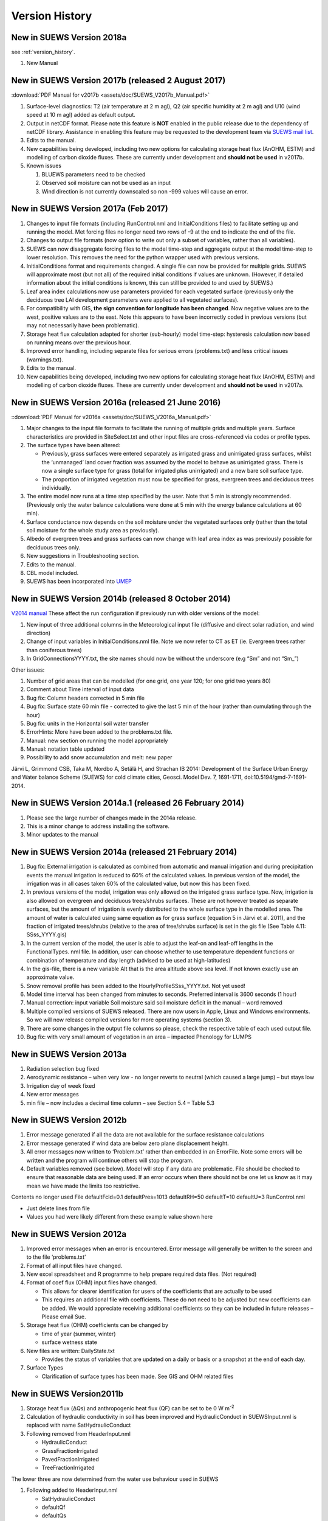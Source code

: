 .. _version_history:

Version History
===============

.. _new_latest:

New in SUEWS Version 2018a
--------------------------

see :ref:`version_history`.

#. New Manual


New in SUEWS Version 2017b (released 2 August 2017)
---------------------------------------------------

:download:`PDF Manual for v2017b <assets/doc/SUEWS_V2017b_Manual.pdf>`

#. Surface-level diagnostics: T2 (air temperature at 2 m agl), Q2 (air
   specific humidity at 2 m agl) and U10 (wind speed at 10 m agl) added
   as default output.
#. Output in netCDF format. Please note this feature is **NOT** enabled
   in the public release due to the dependency of netCDF library.
   Assistance in enabling this feature may be requested to the
   development team via `SUEWS mail
   list <https://www.lists.reading.ac.uk/mailman/listinfo/met-suews>`__.
#. Edits to the manual.
#. New capabilities being developed, including two new options for
   calculating storage heat flux (AnOHM, ESTM) and modelling of carbon
   dioxide fluxes. These are currently under development and **should
   not be used** in v2017b.
#. Known issues

   #. BLUEWS parameters need to be checked
   #. Observed soil moisture can not be used as an input
   #. Wind direction is not currently downscaled so non -999 values will
      cause an error.

New in SUEWS Version 2017a (Feb 2017)
-------------------------------------

#. Changes to input file formats (including RunControl.nml and
   InitialConditions files) to facilitate setting up and running the
   model. Met forcing files no longer need two rows of -9 at the end to
   indicate the end of the file.
#. Changes to output file formats (now option to write out only a subset
   of variables, rather than all variables).
#. SUEWS can now disaggregate forcing files to the model time-step and
   aggregate output at the model time-step to lower resolution. This
   removes the need for the python wrapper used with previous versions.
#. InitialConditions format and requirements changed. A single file can
   now be provided for multiple grids. SUEWS will approximate most (but
   not all) of the required initial conditions if values are unknown.
   (However, if detailed information about the initial conditions is
   known, this can still be provided to and used by SUEWS.)
#. Leaf area index calculations now use parameters provided for each
   vegetated surface (previously only the deciduous tree LAI development
   parameters were applied to all vegetated surfaces).
#. For compatibility with GIS, **the sign convention for longitude has
   been changed**. Now negative values are to the west, positive values
   are to the east. Note this appears to have been incorrectly coded in
   previous versions (but may not necessarily have been problematic).
#. Storage heat flux calculation adapted for shorter (sub-hourly) model
   time-step: hysteresis calculation now based on running means over the
   previous hour.
#. Improved error handling, including separate files for serious errors
   (problems.txt) and less critical issues (warnings.txt).
#. Edits to the manual.
#. New capabilities being developed, including two new options for
   calculating storage heat flux (AnOHM, ESTM) and modelling of carbon
   dioxide fluxes. These are currently under development and **should
   not be used** in v2017a.

New in SUEWS Version 2016a (released 21 June 2016)
--------------------------------------------------

::download:`PDF Manual for v2016a <assets/doc/SUEWS_V2016a_Manual.pdf>`

#. Major changes to the input file formats to facilitate the running of
   multiple grids and multiple years. Surface characteristics are
   provided in SiteSelect.txt and other input files are cross-referenced
   via codes or profile types.
#. The surface types have been altered:

   -  Previously, grass surfaces were entered separately as irrigated
      grass and unirrigated grass surfaces, whilst the ‘unmanaged’ land
      cover fraction was assumed by the model to behave as unirrigated
      grass. There is now a single surface type for grass (total for
      irrigated plus unirrigated) and a new bare soil surface type.
   -  The proportion of irrigated vegetation must now be specified for
      grass, evergreen trees and deciduous trees individually.

#. The entire model now runs at a time step specified by the user. Note
   that 5 min is strongly recommended. (Previously only the water
   balance calculations were done at 5 min with the energy balance
   calculations at 60 min).
#. Surface conductance now depends on the soil moisture under the
   vegetated surfaces only (rather than the total soil moisture for the
   whole study area as previously).
#. Albedo of evergreen trees and grass surfaces can now change with leaf
   area index as was previously possible for deciduous trees only.
#. New suggestions in Troubleshooting section.
#. Edits to the manual.
#. CBL model included.
#. SUEWS has been incorporated into
   `UMEP <http://urban-climate.net/umep/UMEP>`__

New in SUEWS Version 2014b (released 8 October 2014)
----------------------------------------------------

`V2014
manual <http://www.met.rdg.ac.uk/micromet/documents/SUEWS_Manual.pdf>`__
These affect the run configuration if previously run with older versions
of the model:

#. New input of three additional columns in the Meteorological input
   file (diffusive and direct solar radiation, and wind direction)
#. Change of input variables in InitialConditions.nml file. Note we now
   refer to CT as ET (ie. Evergreen trees rather than coniferous trees)
#. In GridConnectionsYYYY.txt, the site names should now be without the
   underscore (e.g “Sm” and not “Sm_”)

Other issues:

#. Number of grid areas that can be modelled (for one grid, one year
   120; for one grid two years 80)
#. Comment about Time interval of input data
#. Bug fix: Column headers corrected in 5 min file
#. Bug fix: Surface state 60 min file - corrected to give the last 5 min
   of the hour (rather than cumulating through the hour)
#. Bug fix: units in the Horizontal soil water transfer
#. ErrorHints: More have been added to the problems.txt file.
#. Manual: new section on running the model appropriately
#. Manual: notation table updated
#. Possibility to add snow accumulation and melt: new paper

Järvi L, Grimmond CSB, Taka M, Nordbo A, Setälä H, and Strachan IB 2014:
Development of the Surface Urban Energy and Water balance Scheme (SUEWS)
for cold climate cities, Geosci. Model Dev. 7, 1691-1711,
doi:10.5194/gmd-7-1691-2014.

New in SUEWS Version 2014a.1 (released 26 February 2014)
--------------------------------------------------------

#. Please see the large number of changes made in the 2014a release.
#. This is a minor change to address installing the software.
#. Minor updates to the manual

New in SUEWS Version 2014a (released 21 February 2014)
------------------------------------------------------

#. Bug fix: External irrigation is calculated as combined from automatic
   and manual irrigation and during precipitation events the manual
   irrigation is reduced to 60% of the calculated values. In previous
   version of the model, the irrigation was in all cases taken 60% of
   the calculated value, but now this has been fixed.
#. In previous versions of the model, irrigation was only allowed on the
   irrigated grass surface type. Now, irrigation is also allowed on
   evergreen and deciduous trees/shrubs surfaces. These are not however
   treated as separate surfaces, but the amount of irrigation is evenly
   distributed to the whole surface type in the modelled area. The
   amount of water is calculated using same equation as for grass
   surface (equation 5 in Järvi et al. 2011), and the fraction of
   irrigated trees/shrubs (relative to the area of tree/shrubs surface)
   is set in the gis file (See Table 4.11: SSss_YYYY.gis)
#. In the current version of the model, the user is able to adjust the
   leaf-on and leaf-off lengths in the FunctionalTypes. nml file. In
   addition, user can choose whether to use temperature dependent
   functions or combination of temperature and day length (advised to be
   used at high-latitudes)
#. In the gis-file, there is a new variable Alt that is the area
   altitude above sea level. If not known exactly use an approximate
   value.
#. Snow removal profile has been added to the
   HourlyProfileSSss_YYYY.txt. Not yet used!
#. Model time interval has been changed from minutes to seconds.
   Preferred interval is 3600 seconds (1 hour)
#. Manual correction: input variable Soil moisture said soil moisture
   deficit in the manual – word removed
#. Multiple compiled versions of SUEWS released. There are now users in
   Apple, Linux and Windows environments. So we will now release
   compiled versions for more operating systems (section 3).
#. There are some changes in the output file columns so please, check
   the respective table of each used output file.
#. Bug fix: with very small amount of vegetation in an area – impacted
   Phenology for LUMPS

New in SUEWS Version 2013a
--------------------------

#. Radiation selection bug fixed
#. Aerodynamic resistance – when very low - no longer reverts to neutral
   (which caused a large jump) – but stays low
#. Irrigation day of week fixed
#. New error messages
#. min file – now includes a decimal time column – see Section 5.4 –
   Table 5.3

New in SUEWS Version 2012b
--------------------------

#. Error message generated if all the data are not available for the
   surface resistance calculations
#. Error message generated if wind data are below zero plane
   displacement height.
#. All error messages now written to ‘Problem.txt’ rather than embedded
   in an ErrorFile. Note some errors will be written and the program
   will continue others will stop the program.
#. Default variables removed (see below). Model will stop if any data
   are problematic. File should be checked to ensure that reasonable
   data are being used. If an error occurs when there should not be one
   let us know as it may mean we have made the limits too restrictive.

Contents no longer used File defaultFcld=0.1 defaultPres=1013
defaultRH=50 defaultT=10 defaultU=3 RunControl.nml

-  Just delete lines from file
-  Values you had were likely different from these example value shown
   here

New in SUEWS Version 2012a
--------------------------

#. Improved error messages when an error is encountered. Error message
   will generally be written to the screen and to the file
   ‘problems.txt’
#. Format of all input files have changed.
#. New excel spreadsheet and R programme to help prepare required data
   files. (Not required)
#. Format of coef flux (OHM) input files have changed.

   -  This allows for clearer identification for users of the
      coefficients that are actually to be used
   -  This requires an additional file with coefficients. These do not
      need to be adjusted but new coefficients can be added. We would
      appreciate receiving additional coefficients so they can be
      included in future releases – Please email Sue.

#. Storage heat flux (OHM) coefficients can be changed by

   -  time of year (summer, winter)
   -  surface wetness state

#. New files are written: DailyState.txt

   -  Provides the status of variables that are updated on a daily or
      basis or a snapshot at the end of each day.

#. Surface Types

   -  Clarification of surface types has been made. See GIS and OHM
      related files

New in SUEWS Version2011b
-------------------------

#. Storage heat flux (ΔQs) and anthropogenic heat flux (QF) can be set
   to be 0 W m\ :sup:`-2`
#. Calculation of hydraulic conductivity in soil has been improved and
   HydraulicConduct in SUEWSInput.nml is replaced with name
   SatHydraulicConduct
#. Following removed from HeaderInput.nml

   -  HydraulicConduct
   -  GrassFractionIrrigated
   -  PavedFractionIrrigated
   -  TreeFractionIrrigated

The lower three are now determined from the water use behaviour used in
SUEWS

#. Following added to HeaderInput.nml

   -  SatHydraulicConduct
   -  defaultQf
   -  defaultQs

#. If ΔQs and QF are not calculated in the model but are given as an
   input, the missing data is replaced with the default values.
#. Added to SAHP input file

   -  AHDIUPRF – diurnal profile used if AnthropHeatChoice = 1

V2012a this became obsolete OHM file (SSss_YYYY.ohm)
